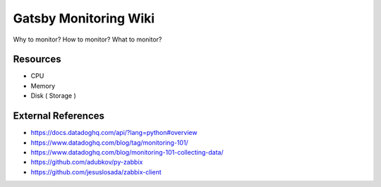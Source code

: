 Gatsby Monitoring Wiki
======================

Why to monitor? How to monitor? What to monitor?

Resources
---------
* CPU
* Memory
* Disk ( Storage )


External References
--------------------
* https://docs.datadoghq.com/api/?lang=python#overview
* https://www.datadoghq.com/blog/tag/monitoring-101/
* https://www.datadoghq.com/blog/monitoring-101-collecting-data/
* https://github.com/adubkov/py-zabbix
* https://github.com/jesuslosada/zabbix-client
